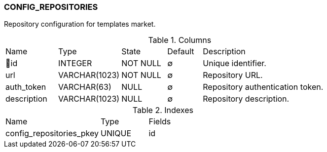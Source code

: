 [[t-config-repositories]]
=== CONFIG_REPOSITORIES

Repository configuration for templates market.

.Columns
[cols="15,18,13,10,44a"]
|===
|Name|Type|State|Default|Description
|🔑id
|INTEGER
|NOT NULL
|∅
|Unique identifier.

|url
|VARCHAR(1023)
|NOT NULL
|∅
|Repository URL.

|auth_token
|VARCHAR(63)
|NULL
|∅
|Repository authentication token.

|description
|VARCHAR(1023)
|NULL
|∅
|Repository description.
|===

.Indexes
[cols="30,15,55a"]
|===
|Name|Type|Fields
|config_repositories_pkey
|UNIQUE
|id

|===
